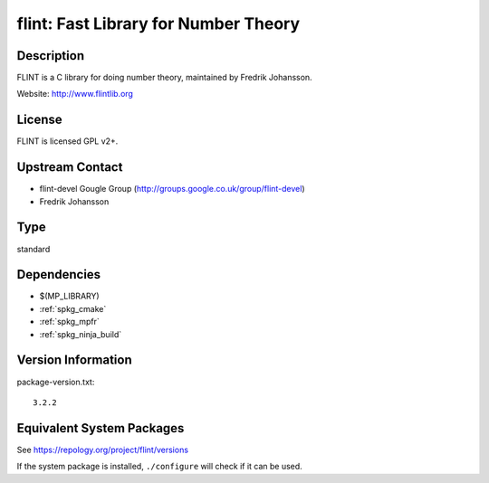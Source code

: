 .. _spkg_flint:

flint: Fast Library for Number Theory
===============================================

Description
-----------

FLINT is a C library for doing number theory, maintained by
Fredrik Johansson.

Website: http://www.flintlib.org

License
-------

FLINT is licensed GPL v2+.


Upstream Contact
----------------

-  flint-devel Gougle Group
   (http://groups.google.co.uk/group/flint-devel)
-  Fredrik Johansson

Type
----

standard


Dependencies
------------

- $(MP_LIBRARY)
- :ref:`spkg_cmake`
- :ref:`spkg_mpfr`
- :ref:`spkg_ninja_build`

Version Information
-------------------

package-version.txt::

    3.2.2


Equivalent System Packages
--------------------------

.. tab:: Alpine

   .. CODE-BLOCK:: bash

       $ apk add flint-dev 


.. tab:: conda-forge

   .. CODE-BLOCK:: bash

       $ conda install libflint\<3.3.0a0 


.. tab:: Debian/Ubuntu

   .. CODE-BLOCK:: bash

       $ sudo apt-get install libflint-dev 


.. tab:: Fedora/Redhat/CentOS

   .. CODE-BLOCK:: bash

       $ sudo dnf install flint flint-devel 


.. tab:: FreeBSD

   .. CODE-BLOCK:: bash

       $ sudo pkg install math/flint2 


.. tab:: Gentoo Linux

   .. CODE-BLOCK:: bash

       $ sudo emerge sci-mathematics/flint\[ntl\] 


.. tab:: Homebrew

   .. CODE-BLOCK:: bash

       $ brew install flint 


.. tab:: MacPorts

   .. CODE-BLOCK:: bash

       $ sudo port install flint 


.. tab:: mingw-w64

   .. CODE-BLOCK:: bash

       $ sudo pacman -S \$\{MINGW_PACKAGE_PREFIX\}-flint 


.. tab:: Nixpkgs

   .. CODE-BLOCK:: bash

       $ nix-env -f \'\<nixpkgs\>\' --install --attr flint 


.. tab:: openSUSE

   .. CODE-BLOCK:: bash

       $ sudo zypper install flint-devel 


.. tab:: Void Linux

   .. CODE-BLOCK:: bash

       $ sudo xbps-install flintlib-devel 



See https://repology.org/project/flint/versions

If the system package is installed, ``./configure`` will check if it can be used.

